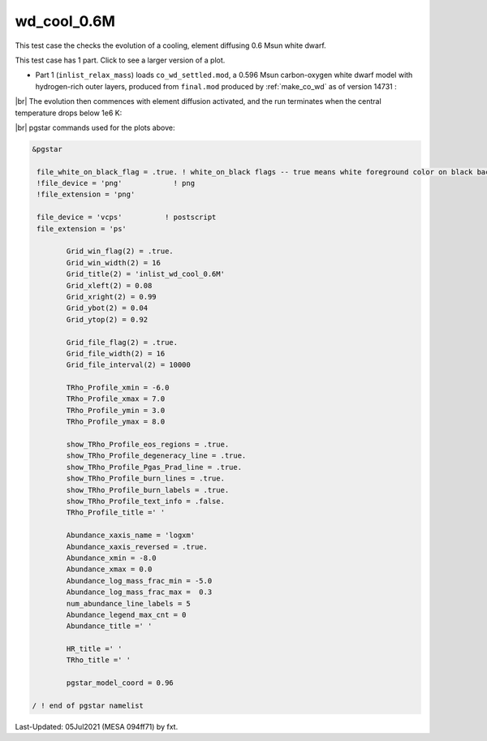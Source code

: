 .. _wd_cool_0.6M:

************
wd_cool_0.6M
************

This test case the checks the evolution of a cooling, element diffusing 0.6 Msun white dwarf.

This test case has 1 part. Click to see a larger version of a plot.

* Part 1 (``inlist_relax_mass``) loads ``co_wd_settled.mod``, a 0.596 Msun carbon-oxygen white dwarf model with hydrogen-rich outer layers, produced from ``final.mod`` produced by :ref:`make_co_wd` as of version 14731 :

.. image:: ../../../star/test_suite/wd_cool_0.6M/docs/Grid2000368.svg
   :width: 100%


|br| 
The evolution then commences with element diffusion activated, and the run terminates when the central temperature drops below 1e6 K:

.. image:: ../../../star/test_suite/wd_cool_0.6M/docs/Grid2000578.svg


|br|
pgstar commands used for the plots above:

.. code-block:: console

 &pgstar

  file_white_on_black_flag = .true. ! white_on_black flags -- true means white foreground color on black background
  !file_device = 'png'            ! png
  !file_extension = 'png'

  file_device = 'vcps'          ! postscript
  file_extension = 'ps'

         Grid_win_flag(2) = .true.
         Grid_win_width(2) = 16
         Grid_title(2) = 'inlist_wd_cool_0.6M'
         Grid_xleft(2) = 0.08
         Grid_xright(2) = 0.99
         Grid_ybot(2) = 0.04
         Grid_ytop(2) = 0.92

         Grid_file_flag(2) = .true.
         Grid_file_width(2) = 16
         Grid_file_interval(2) = 10000

         TRho_Profile_xmin = -6.0
         TRho_Profile_xmax = 7.0
         TRho_Profile_ymin = 3.0
         TRho_Profile_ymax = 8.0

         show_TRho_Profile_eos_regions = .true.
         show_TRho_Profile_degeneracy_line = .true.
         show_TRho_Profile_Pgas_Prad_line = .true.
         show_TRho_Profile_burn_lines = .true.
         show_TRho_Profile_burn_labels = .true.
         show_TRho_Profile_text_info = .false.
         TRho_Profile_title =' '

         Abundance_xaxis_name = 'logxm'
         Abundance_xaxis_reversed = .true.
         Abundance_xmin = -8.0
         Abundance_xmax = 0.0
         Abundance_log_mass_frac_min = -5.0
         Abundance_log_mass_frac_max =  0.3
         num_abundance_line_labels = 5
         Abundance_legend_max_cnt = 0
         Abundance_title =' '

         HR_title =' '
         TRho_title =' '

         pgstar_model_coord = 0.96

 / ! end of pgstar namelist



Last-Updated: 05Jul2021 (MESA 094ff71) by fxt.


.. # define a hard line break for HTML
.. |br| raw:: html

      <br>
